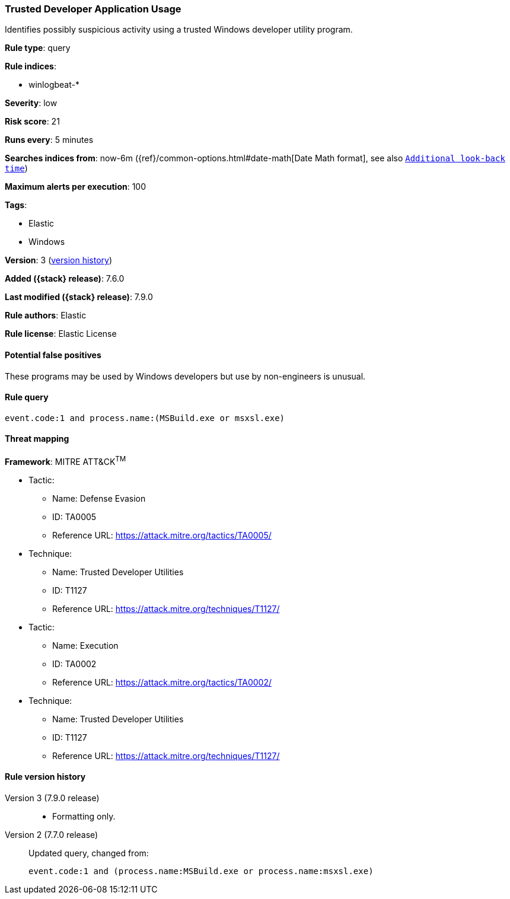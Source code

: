 [[trusted-developer-application-usage]]
=== Trusted Developer Application Usage

Identifies possibly suspicious activity using a trusted Windows developer
utility program.

*Rule type*: query

*Rule indices*:

* winlogbeat-*

*Severity*: low

*Risk score*: 21

*Runs every*: 5 minutes

*Searches indices from*: now-6m ({ref}/common-options.html#date-math[Date Math format], see also <<rule-schedule, `Additional look-back time`>>)

*Maximum alerts per execution*: 100

*Tags*:

* Elastic
* Windows

*Version*: 3 (<<trusted-developer-application-usage-history, version history>>)

*Added ({stack} release)*: 7.6.0

*Last modified ({stack} release)*: 7.9.0

*Rule authors*: Elastic

*Rule license*: Elastic License

==== Potential false positives

These programs may be used by Windows developers but use by non-engineers is unusual.

==== Rule query


[source,js]
----------------------------------
event.code:1 and process.name:(MSBuild.exe or msxsl.exe)
----------------------------------

==== Threat mapping

*Framework*: MITRE ATT&CK^TM^

* Tactic:
** Name: Defense Evasion
** ID: TA0005
** Reference URL: https://attack.mitre.org/tactics/TA0005/
* Technique:
** Name: Trusted Developer Utilities
** ID: T1127
** Reference URL: https://attack.mitre.org/techniques/T1127/


* Tactic:
** Name: Execution
** ID: TA0002
** Reference URL: https://attack.mitre.org/tactics/TA0002/
* Technique:
** Name: Trusted Developer Utilities
** ID: T1127
** Reference URL: https://attack.mitre.org/techniques/T1127/

[[trusted-developer-application-usage-history]]
==== Rule version history

Version 3 (7.9.0 release)::
* Formatting only.
Version 2 (7.7.0 release)::
Updated query, changed from:
+
[source, js]
----------------------------------
event.code:1 and (process.name:MSBuild.exe or process.name:msxsl.exe)
----------------------------------

